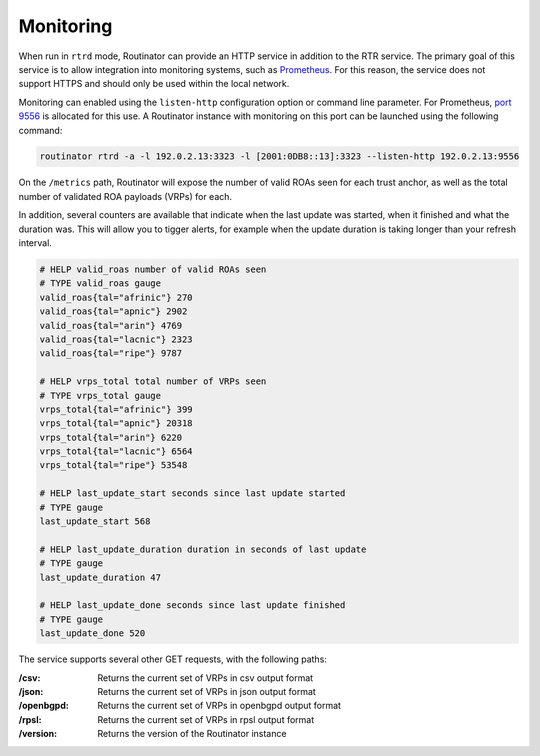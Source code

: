 .. _doc_routinator_monitoring:

Monitoring
==========

When run in ``rtrd`` mode, Routinator can provide an HTTP service in
addition to the RTR service. The primary goal of this service is
to allow integration into monitoring systems, such as `Prometheus <https://prometheus.io/>`_. For this reason, the service does not
support HTTPS and should only be used within the local network.

Monitoring can enabled using the ``listen-http`` configuration option 
or command line parameter. For Prometheus, `port 9556 <https://github.com/prometheus/prometheus/wiki/Default-port-allocations>`_
is allocated for this use. A Routinator instance with monitoring on this port can be launched using the following command:

.. code-block:: bash

   routinator rtrd -a -l 192.0.2.13:3323 -l [2001:0DB8::13]:3323 --listen-http 192.0.2.13:9556

On the ``/metrics`` path, Routinator will expose the number of valid ROAs seen for each trust anchor, as well as the total number of validated ROA payloads (VRPs) for each. 

In addition, several counters are available that indicate when the last update was started, when it finished and what the duration was. This will allow you to tigger alerts, for example when the update duration is taking longer than your refresh interval.

.. code-block:: text

   # HELP valid_roas number of valid ROAs seen
   # TYPE valid_roas gauge
   valid_roas{tal="afrinic"} 270
   valid_roas{tal="apnic"} 2902
   valid_roas{tal="arin"} 4769
   valid_roas{tal="lacnic"} 2323
   valid_roas{tal="ripe"} 9787
   
   # HELP vrps_total total number of VRPs seen
   # TYPE vrps_total gauge
   vrps_total{tal="afrinic"} 399
   vrps_total{tal="apnic"} 20318
   vrps_total{tal="arin"} 6220
   vrps_total{tal="lacnic"} 6564
   vrps_total{tal="ripe"} 53548
   
   # HELP last_update_start seconds since last update started
   # TYPE gauge
   last_update_start 568
   
   # HELP last_update_duration duration in seconds of last update
   # TYPE gauge
   last_update_duration 47
   
   # HELP last_update_done seconds since last update finished
   # TYPE gauge
   last_update_done 520

The service supports several other GET requests, with the following paths:

:/csv:
     Returns the current set of VRPs in csv output format

:/json:
     Returns the current set of VRPs in json output format

:/openbgpd:
     Returns the current set of VRPs in openbgpd output format

:/rpsl:
     Returns the current set of VRPs in rpsl output format

:/version:
     Returns the version of the Routinator instance